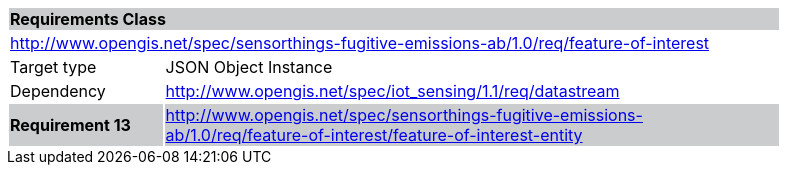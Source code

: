 [cols="1,4",width="90%"]
|===
2+|*Requirements Class* {set:cellbgcolor:#CACCCE}
2+|http://www.opengis.net/spec/sensorthings-fugitive-emissions-ab/1.0/req/feature-of-interest {set:cellbgcolor:#FFFFFF}
|Target type |JSON Object Instance
|Dependency |http://www.opengis.net/spec/iot_sensing/1.1/req/datastream
|*Requirement 13* {set:cellbgcolor:#CACCCE} |http://www.opengis.net/spec/sensorthings-fugitive-emissions-ab/1.0/req/feature-of-interest/feature-of-interest-entity +

|===
